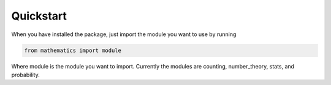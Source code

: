 Quickstart
================
When you have installed the package, just import the module you want to use by running

.. code-block:: python

    from mathematics import module


Where module is the module you want to import. Currently the modules are counting, number_theory, stats, and
probability.